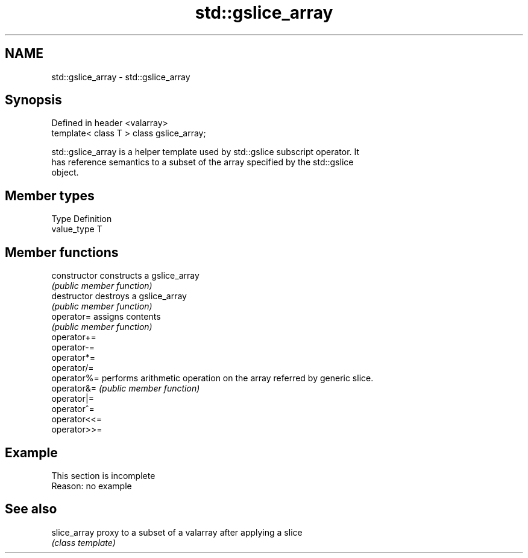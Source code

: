 .TH std::gslice_array 3 "2019.08.27" "http://cppreference.com" "C++ Standard Libary"
.SH NAME
std::gslice_array \- std::gslice_array

.SH Synopsis
   Defined in header <valarray>
   template< class T > class gslice_array;

   std::gslice_array is a helper template used by std::gslice subscript operator. It
   has reference semantics to a subset of the array specified by the std::gslice
   object.

.SH Member types

   Type       Definition
   value_type T

.SH Member functions

   constructor   constructs a gslice_array
                 \fI(public member function)\fP
   destructor    destroys a gslice_array
                 \fI(public member function)\fP
   operator=     assigns contents
                 \fI(public member function)\fP
   operator+=
   operator-=
   operator*=
   operator/=
   operator%=    performs arithmetic operation on the array referred by generic slice.
   operator&=    \fI(public member function)\fP
   operator|=
   operator^=
   operator<<=
   operator>>=

.SH Example

    This section is incomplete
    Reason: no example

.SH See also

   slice_array proxy to a subset of a valarray after applying a slice
               \fI(class template)\fP
